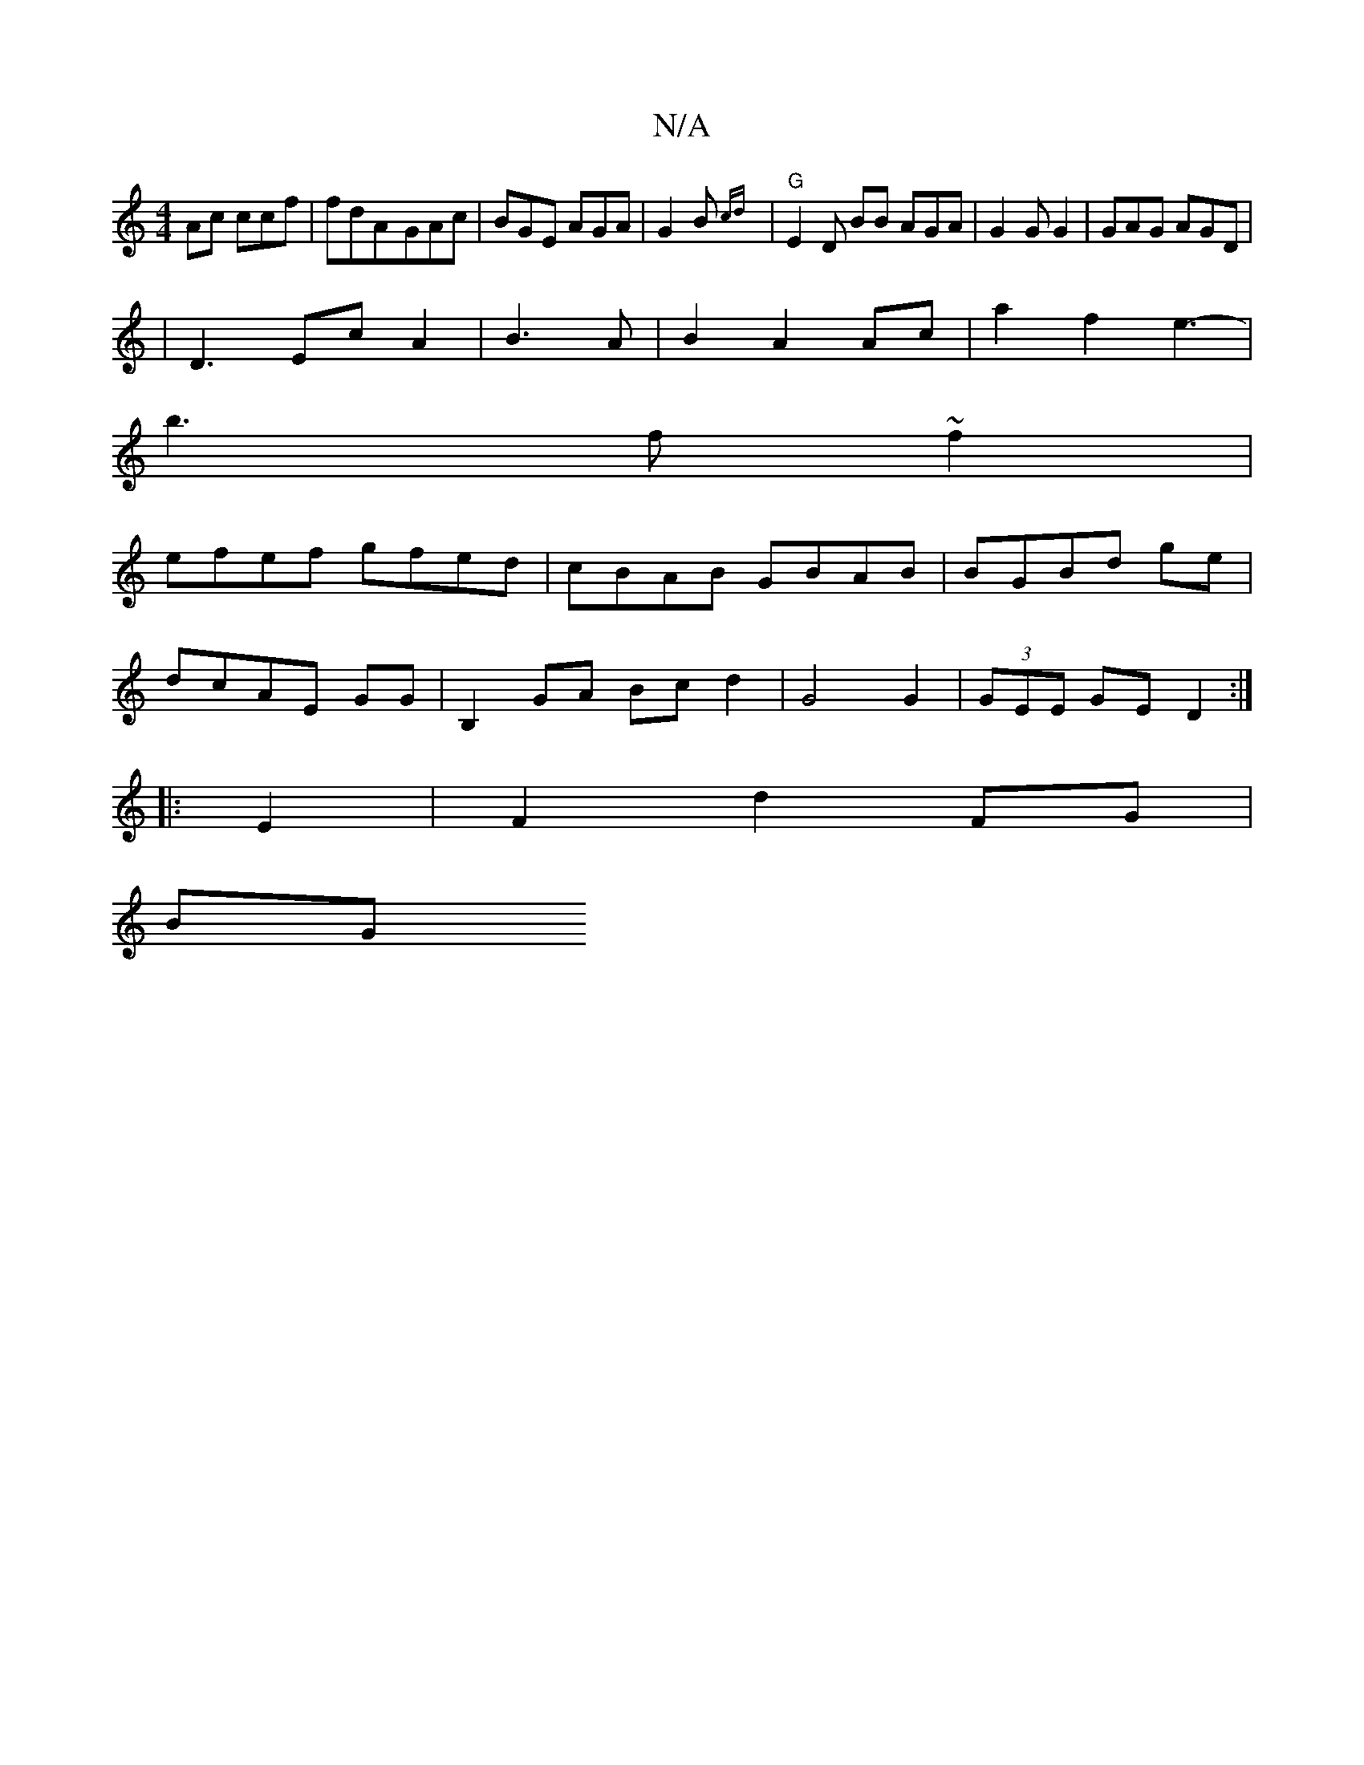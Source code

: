 X:1
T:N/A
M:4/4
R:N/A
K:Cmajor
2 Ac ccf|fdA-GAc|BGE AGA|G2B {cd}|"G" E2D BB AGA|G2G G2|GAG AGD|
| D3 EcA2| B3A|B2A2 Ac|a2 f2 e3-|
b3 f ~f2 |
efef gfed|cBAB GBAB|BGBd ge|
dcAE GG |B,2GA Bcd2|G4G2|(3GEE GE D2 :|
|: E2 |F2 d2 FG |
BG 